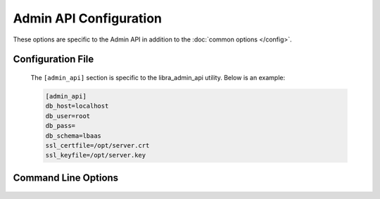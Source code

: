 Admin API Configuration
=======================

These options are specific to the Admin API in addition to the
:doc:`common options </config>`.

Configuration File
------------------

   The ``[admin_api]`` section is specific to the libra_admin_api utility.
   Below is an example:

   .. code-block:: ini

      [admin_api]
      db_host=localhost
      db_user=root
      db_pass=
      db_schema=lbaas
      ssl_certfile=/opt/server.crt
      ssl_keyfile=/opt/server.key

Command Line Options
--------------------
   .. program:: libra_admin_api

   .. option:: --host <IP ADDRESS>

      The IP address to bind the frontend to, default is 0.0.0.0

   .. option:: --port <PORT NUMBER>

      The port number to listen on, default is 8889

   .. option:: --db_host <HOSTNAME>

      The host name for the MySQL database server

   .. option:: --db_port <PORT>

      The port number for the MySQL database server

   .. option:: --db_user <USERNAME>

      The username for the MySQL database server

   .. option:: --db_pass <PASSWORD>

      The password for the MySQL database server

   .. option:: --db_schema <SCHEMA>

      The schema containing the LBaaS tables in the MySQL database server

   .. option:: --db_ssl

      Enable MySQL SSL support

   .. option:: --db_ssl_cert <CERTIFICATE PATH>

      The path for the MySQL SSL certificate

   .. option:: --db_ssl_key <KEY PATH>

      The path for the MySQL SSL key

   .. option:: --db_ssl_ca <CA PATH>

      The path for the MySQL SSL Certificate Authority

   .. option:: --ssl_certfile <PATH>

      The path for the SSL certificate file to be used for frontend of the API
      server

   .. option:: --ssl_keyfile <PATH>

      The path for the SSL key file to be used for the frontend of the API
      server

